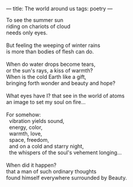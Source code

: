 :PROPERTIES:
:ID:       F7A17AE3-088E-4B39-8CE1-0A586A0AEE3B
:SLUG:     the-world-around-us
:END:
---
title: The world around us
tags: poetry
---

#+BEGIN_VERSE
To see the summer sun
riding on chariots of cloud
needs only eyes.

But feeling the weeping of winter rains
is more than bodies of flesh can do.

When do water drops become tears,
or the sun's rays, a kiss of warmth?
When is the cold Earth like a gift,
bringing forth wonder and beauty and hope?

What eyes have I? that see in the world of atoms
an image to set my soul on fire...

For somehow:
  vibration yields sound,
  energy, color,
  warmth, love,
  space, freedom,
  and on a cold and starry night,
  the whispers of the soul's vehement longing...

When did it happen?
that a man of such ordinary thoughts
found himself everywhere surrounded by Beauty.
#+END_VERSE
